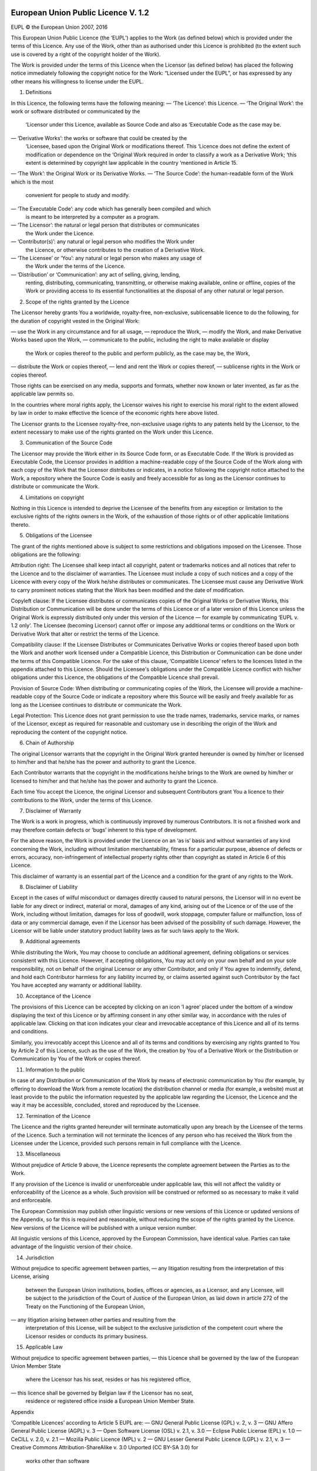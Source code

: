  .. Copyright (c) 2019-2020 Jürgen Mülbert. All rights reserved.

 .. Licensed under the EUPL, Version 1.2 or – as soon they
    will be approved by the European Commission - subsequent
    versions of the EUPL (the "Licence");
    You may not use this work except in compliance with the
    Licence.

 .. You may obtain a copy of the Licence at:
    https://joinup.ec.europa.eu/page/eupl-text-11-12

 .. Unless required by applicable law or agreed to in
    writing, software distributed under the Licence is
    distributed on an "AS IS" basis,
    WITHOUT WARRANTIES OR CONDITIONS OF ANY KIND, either
    express or implied.
    See the Licence for the specific language governing
    permissions and limitations under the Licence.

 .. Lizenziert unter der EUPL, Version 1.2 oder - sobald
    diese von der Europäischen Kommission genehmigt wurden -
    Folgeversionen der EUPL ("Lizenz");
    Sie dürfen dieses Werk ausschließlich gemäß
    dieser Lizenz nutzen.

 .. Eine Kopie der Lizenz finden Sie hier:
    https://joinup.ec.europa.eu/page/eupl-text-11-12

 .. Sofern nicht durch anwendbare Rechtsvorschriften
    gefordert oder in schriftlicher Form vereinbart, wird
    die unter der Lizenz verbreitete Software "so wie sie
    ist", OHNE JEGLICHE GEWÄHRLEISTUNG ODER BEDINGUNGEN -
    ausdrücklich oder stillschweigend - verbreitet.
    Die sprachspezifischen Genehmigungen und Beschränkungen
    unter der Lizenz sind dem Lizenztext zu entnehmen.

European Union Public Licence V. 1.2
====================================

EUPL © the European Union 2007, 2016

This European Union Public Licence (the ‘EUPL’) applies to the Work (as
defined below) which is provided under the terms of this Licence. Any use of
the Work, other than as authorised under this Licence is prohibited (to the
extent such use is covered by a right of the copyright holder of the Work).

The Work is provided under the terms of this Licence when the Licensor (as
defined below) has placed the following notice immediately following the
copyright notice for the Work: “Licensed under the EUPL”, or has expressed by
any other means his willingness to license under the EUPL.

1. Definitions

In this Licence, the following terms have the following meaning:
— ‘The Licence’: this Licence.
— ‘The Original Work’: the work or software distributed or communicated by the
  ‘Licensor under this Licence, available as Source Code and also as
  ‘Executable Code as the case may be.
— ‘Derivative Works’: the works or software that could be created by the
  ‘Licensee, based upon the Original Work or modifications thereof. This
  ‘Licence does not define the extent of modification or dependence on the
  ‘Original Work required in order to classify a work as a Derivative Work;
  ‘this extent is determined by copyright law applicable in the country
  ‘mentioned in Article 15.
— ‘The Work’: the Original Work or its Derivative Works.
— ‘The Source Code’: the human-readable form of the Work which is the most
  convenient for people to study and modify.

— ‘The Executable Code’: any code which has generally been compiled and which
  is meant to be interpreted by a computer as a program.
— ‘The Licensor’: the natural or legal person that distributes or communicates
  the Work under the Licence.
— ‘Contributor(s)’: any natural or legal person who modifies the Work under
  the Licence, or otherwise contributes to the creation of a Derivative Work.
— ‘The Licensee’ or ‘You’: any natural or legal person who makes any usage of
  the Work under the terms of the Licence.
— ‘Distribution’ or ‘Communication’: any act of selling, giving, lending,
  renting, distributing, communicating, transmitting, or otherwise making
  available, online or offline, copies of the Work or providing access to its
  essential functionalities at the disposal of any other natural or legal
  person.

2. Scope of the rights granted by the Licence

The Licensor hereby grants You a worldwide, royalty-free, non-exclusive,
sublicensable licence to do the following, for the duration of copyright
vested in the Original Work:

— use the Work in any circumstance and for all usage,
— reproduce the Work,
— modify the Work, and make Derivative Works based upon the Work,
— communicate to the public, including the right to make available or display
  the Work or copies thereof to the public and perform publicly, as the case
  may be, the Work,
— distribute the Work or copies thereof,
— lend and rent the Work or copies thereof,
— sublicense rights in the Work or copies thereof.

Those rights can be exercised on any media, supports and formats, whether now
known or later invented, as far as the applicable law permits so.

In the countries where moral rights apply, the Licensor waives his right to
exercise his moral right to the extent allowed by law in order to make
effective the licence of the economic rights here above listed.

The Licensor grants to the Licensee royalty-free, non-exclusive usage rights
to any patents held by the Licensor, to the extent necessary to make use of
the rights granted on the Work under this Licence.

3. Communication of the Source Code

The Licensor may provide the Work either in its Source Code form, or as
Executable Code. If the Work is provided as Executable Code, the Licensor
provides in addition a machine-readable copy of the Source Code of the Work
along with each copy of the Work that the Licensor distributes or indicates,
in a notice following the copyright notice attached to the Work, a repository
where the Source Code is easily and freely accessible for as long as the
Licensor continues to distribute or communicate the Work.

4. Limitations on copyright

Nothing in this Licence is intended to deprive the Licensee of the benefits
from any exception or limitation to the exclusive rights of the rights owners
in the Work, of the exhaustion of those rights or of other applicable
limitations thereto.

5. Obligations of the Licensee

The grant of the rights mentioned above is subject to some restrictions and
obligations imposed on the Licensee. Those obligations are the following:

Attribution right: The Licensee shall keep intact all copyright, patent or
trademarks notices and all notices that refer to the Licence and to the
disclaimer of warranties. The Licensee must include a copy of such notices and
a copy of the Licence with every copy of the Work he/she distributes or
communicates. The Licensee must cause any Derivative Work to carry prominent
notices stating that the Work has been modified and the date of modification.

Copyleft clause: If the Licensee distributes or communicates copies of the
Original Works or Derivative Works, this Distribution or Communication will be
done under the terms of this Licence or of a later version of this Licence
unless the Original Work is expressly distributed only under this version of
the Licence — for example by communicating ‘EUPL v. 1.2 only’. The Licensee
(becoming Licensor) cannot offer or impose any additional terms or conditions
on the Work or Derivative Work that alter or restrict the terms of the
Licence.

Compatibility clause: If the Licensee Distributes or Communicates Derivative
Works or copies thereof based upon both the Work and another work licensed
under a Compatible Licence, this Distribution or Communication can be done
under the terms of this Compatible Licence. For the sake of this clause,
‘Compatible Licence’ refers to the licences listed in the appendix attached to
this Licence. Should the Licensee's obligations under the Compatible Licence
conflict with his/her obligations under this Licence, the obligations of the
Compatible Licence shall prevail.

Provision of Source Code: When distributing or communicating copies of the
Work, the Licensee will provide a machine-readable copy of the Source Code or
indicate a repository where this Source will be easily and freely available
for as long as the Licensee continues to distribute or communicate the Work.

Legal Protection: This Licence does not grant permission to use the trade
names, trademarks, service marks, or names of the Licensor, except as required
for reasonable and customary use in describing the origin of the Work and
reproducing the content of the copyright notice.

6. Chain of Authorship

The original Licensor warrants that the copyright in the Original Work granted
hereunder is owned by him/her or licensed to him/her and that he/she has the
power and authority to grant the Licence.

Each Contributor warrants that the copyright in the modifications he/she
brings to the Work are owned by him/her or licensed to him/her and that he/she
has the power and authority to grant the Licence.

Each time You accept the Licence, the original Licensor and subsequent
Contributors grant You a licence to their contributions to the Work, under the
terms of this Licence.

7. Disclaimer of Warranty

The Work is a work in progress, which is continuously improved by numerous
Contributors. It is not a finished work and may therefore contain defects or
‘bugs’ inherent to this type of development.

For the above reason, the Work is provided under the Licence on an ‘as is’
basis and without warranties of any kind concerning the Work, including
without limitation merchantability, fitness for a particular purpose, absence
of defects or errors, accuracy, non-infringement of intellectual property
rights other than copyright as stated in Article 6 of this Licence.

This disclaimer of warranty is an essential part of the Licence and a
condition for the grant of any rights to the Work.

8. Disclaimer of Liability

Except in the cases of wilful misconduct or damages directly caused to natural
persons, the Licensor will in no event be liable for any direct or indirect,
material or moral, damages of any kind, arising out of the Licence or of the
use of the Work, including without limitation, damages for loss of goodwill,
work stoppage, computer failure or malfunction, loss of data or any commercial
damage, even if the Licensor has been advised of the possibility of such
damage. However, the Licensor will be liable under statutory product liability
laws as far such laws apply to the Work.

9. Additional agreements

While distributing the Work, You may choose to conclude an additional
agreement, defining obligations or services consistent with this Licence.
However, if accepting obligations, You may act only on your own behalf and on
your sole responsibility, not on behalf of the original Licensor or any other
Contributor, and only if You agree to indemnify, defend, and hold each
Contributor harmless for any liability incurred by, or claims asserted against
such Contributor by the fact You have accepted any warranty or additional
liability.

10. Acceptance of the Licence

The provisions of this Licence can be accepted by clicking on an icon ‘I
agree’ placed under the bottom of a window displaying the text of this Licence
or by affirming consent in any other similar way, in accordance with the rules
of applicable law. Clicking on that icon indicates your clear and irrevocable
acceptance of this Licence and all of its terms and conditions.

Similarly, you irrevocably accept this Licence and all of its terms and
conditions by exercising any rights granted to You by Article 2 of this
Licence, such as the use of the Work, the creation by You of a Derivative Work
or the Distribution or Communication by You of the Work or copies thereof.

11. Information to the public

In case of any Distribution or Communication of the Work by means of
electronic communication by You (for example, by offering to download the Work
from a remote location) the distribution channel or media (for example, a
website) must at least provide to the public the information requested by the
applicable law regarding the Licensor, the Licence and the way it may be
accessible, concluded, stored and reproduced by the Licensee.

12. Termination of the Licence

The Licence and the rights granted hereunder will terminate automatically upon
any breach by the Licensee of the terms of the Licence. Such a termination
will not terminate the licences of any person who has received the Work from
the Licensee under the Licence, provided such persons remain in full
compliance with the Licence.

13. Miscellaneous

Without prejudice of Article 9 above, the Licence represents the complete
agreement between the Parties as to the Work.

If any provision of the Licence is invalid or unenforceable under applicable
law, this will not affect the validity or enforceability of the Licence as a
whole. Such provision will be construed or reformed so as necessary to make it
valid and enforceable.

The European Commission may publish other linguistic versions or new versions
of this Licence or updated versions of the Appendix, so far this is required
and reasonable, without reducing the scope of the rights granted by the
Licence. New versions of the Licence will be published with a unique version
number.

All linguistic versions of this Licence, approved by the European Commission,
have identical value. Parties can take advantage of the linguistic version of
their choice.

14. Jurisdiction

Without prejudice to specific agreement between parties,
— any litigation resulting from the interpretation of this License, arising
  between the European Union institutions, bodies, offices or agencies, as a
  Licensor, and any Licensee, will be subject to the jurisdiction of the Court
  of Justice of the European Union, as laid down in article 272 of the Treaty
  on the Functioning of the European Union,
— any litigation arising between other parties and resulting from the
  interpretation of this License, will be subject to the exclusive
  jurisdiction of the competent court where the Licensor resides or conducts
  its primary business.

15. Applicable Law

Without prejudice to specific agreement between parties,
— this Licence shall be governed by the law of the European Union Member State
  where the Licensor has his seat, resides or has his registered office,
— this licence shall be governed by Belgian law if the Licensor has no seat,
  residence or registered office inside a European Union Member State.

Appendix

‘Compatible Licences’ according to Article 5 EUPL are:
— GNU General Public License (GPL) v. 2, v. 3
— GNU Affero General Public License (AGPL) v. 3
— Open Software License (OSL) v. 2.1, v. 3.0
— Eclipse Public License (EPL) v. 1.0
— CeCILL v. 2.0, v. 2.1
— Mozilla Public Licence (MPL) v. 2
— GNU Lesser General Public Licence (LGPL) v. 2.1, v. 3
— Creative Commons Attribution-ShareAlike v. 3.0 Unported (CC BY-SA 3.0) for
  works other than software
— European Union Public Licence (EUPL) v. 1.1, v. 1.2
— Québec Free and Open-Source Licence — Reciprocity (LiLiQ-R) or
  Strong Reciprocity (LiLiQ-R+)

— The European Commission may update this Appendix to later versions of the
  above licences without producing a new version of the EUPL, as long as they
  provide the rights granted in Article 2 of this Licence and protect the
  covered Source Code from exclusive appropriation.
— All other changes or additions to this Appendix require the production of a
  new EUPL version.
